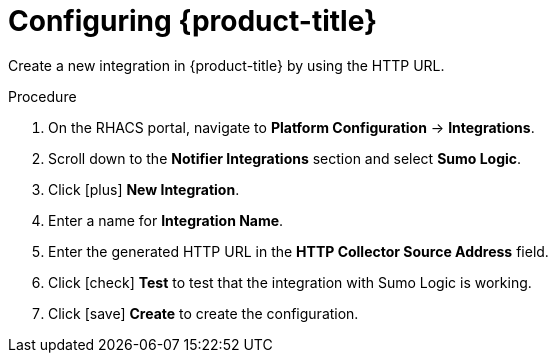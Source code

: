 // Module included in the following assemblies:
//
// * integration/integrate-with-sumologic.adoc
:_module-type: PROCEDURE
[id="sumologic-configuring-acs_{context}"]
= Configuring {product-title}

Create a new integration in {product-title} by using the HTTP URL.

.Procedure
. On the RHACS portal, navigate to *Platform Configuration* -> *Integrations*.
. Scroll down to the *Notifier Integrations* section and select *Sumo Logic*.
. Click icon:plus[] *New Integration*.
. Enter a name for *Integration Name*.
. Enter the generated HTTP URL in the *HTTP Collector Source Address* field.
. Click icon:check[] *Test* to test that the integration with Sumo Logic is working.
. Click icon:save[] *Create* to create the configuration.

